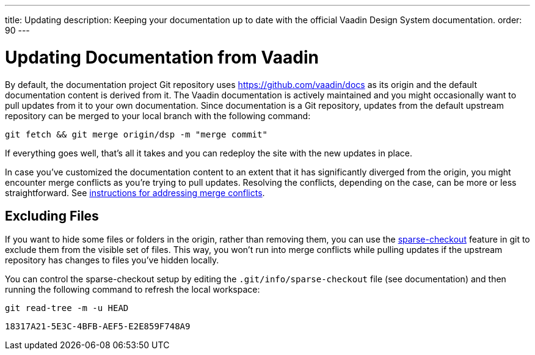 ---
title: Updating
description: Keeping your documentation up to date with the official Vaadin Design System documentation.
order: 90
---


= Updating Documentation from Vaadin

By default, the documentation project Git repository uses https://github.com/vaadin/docs as its origin and the default documentation content is derived from it. The Vaadin documentation is actively maintained and you might occasionally want to pull updates from it to your own documentation. Since documentation is a Git repository, updates from the default upstream repository can be merged to your local branch with the following command:

[source,terminal]
----
git fetch && git merge origin/dsp -m "merge commit"
----

If everything goes well, that's all it takes and you can redeploy the site with the new updates in place.

In case you've customized the documentation content to an extent that it has significantly diverged from the origin, you might encounter merge conflicts as you're trying to pull updates. Resolving the conflicts, depending on the case, can be more or less straightforward. See https://docs.github.com/en/github/collaborating-with-issues-and-pull-requests/addressing-merge-conflicts[instructions for addressing merge conflicts].


== Excluding Files

If you want to hide some files or folders in the origin, rather than removing them, you can use the https://git-scm.com/docs/git-sparse-checkout[sparse-checkout] feature in git to exclude them from the visible set of files. This way, you won't run into merge conflicts while pulling updates if the upstream repository has changes to files you've hidden locally.

You can control the sparse-checkout setup by editing the [filename]`.git/info/sparse-checkout` file (see documentation) and then running the following command to refresh the local workspace:

[source,terminal]
----
git read-tree -m -u HEAD
----


[discussion-id]`18317A21-5E3C-4BFB-AEF5-E2E859F748A9`
